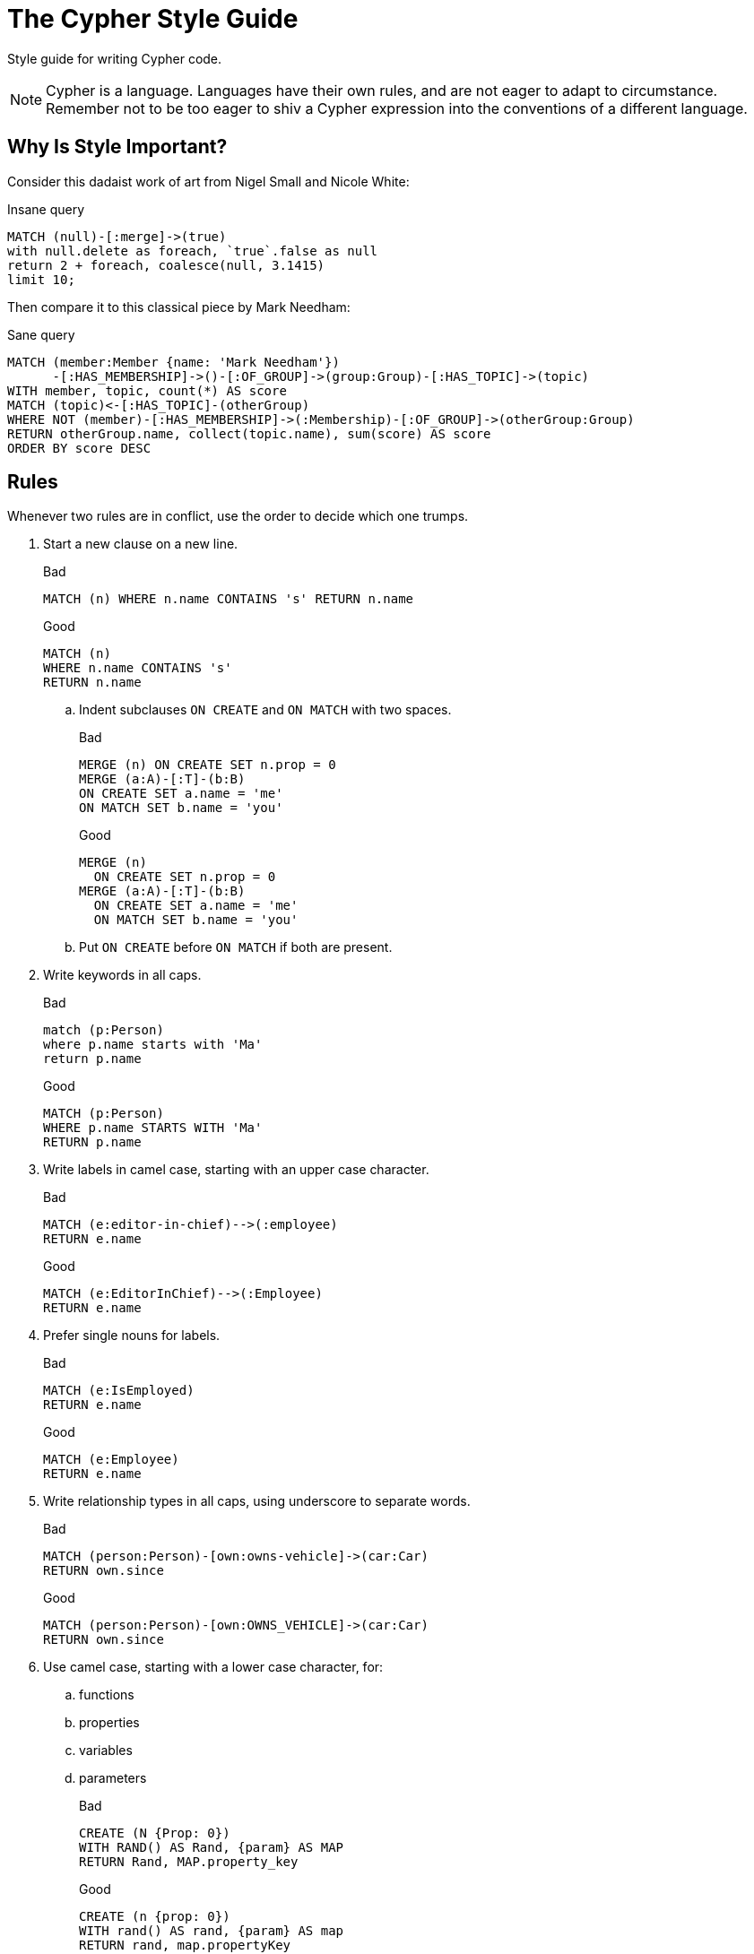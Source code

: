= The Cypher Style Guide

Style guide for writing Cypher code.

NOTE: Cypher is a language.
Languages have their own rules, and are not eager to adapt to circumstance.
Remember not to be too eager to shiv a Cypher expression into the conventions of a different language.

== Why Is Style Important?

Consider this dadaist work of art from Nigel Small and Nicole White:

.Insane query
[source, cypher]
----
MATCH (null)-[:merge]->(true)
with null.delete as foreach, `true`.false as null
return 2 + foreach, coalesce(null, 3.1415)
limit 10;
----

Then compare it to this classical piece by Mark Needham:

.Sane query
[source, cypher]
----
MATCH (member:Member {name: 'Mark Needham'})
      -[:HAS_MEMBERSHIP]->()-[:OF_GROUP]->(group:Group)-[:HAS_TOPIC]->(topic)
WITH member, topic, count(*) AS score
MATCH (topic)<-[:HAS_TOPIC]-(otherGroup)
WHERE NOT (member)-[:HAS_MEMBERSHIP]->(:Membership)-[:OF_GROUP]->(otherGroup:Group)
RETURN otherGroup.name, collect(topic.name), sum(score) AS score
ORDER BY score DESC
----

== Rules

Whenever two rules are in conflict, use the order to decide which one trumps.

// Template:
//. rule
//+
//.Bad
//[source, cypher]
//----
//MATCH (person:Person {property: value})
//----
//.. No padding space for parameters.
//+
//.Good
//[source, cypher]
//----
//WITH { param } AS value
//----

. Start a new clause on a new line.
+
.Bad
[source, cypher]
----
MATCH (n) WHERE n.name CONTAINS 's' RETURN n.name
----
+
.Good
[source, cypher]
----
MATCH (n)
WHERE n.name CONTAINS 's'
RETURN n.name
----

.. Indent subclauses `ON CREATE` and `ON MATCH` with two spaces.
+
.Bad
[source, cypher]
----
MERGE (n) ON CREATE SET n.prop = 0
MERGE (a:A)-[:T]-(b:B)
ON CREATE SET a.name = 'me'
ON MATCH SET b.name = 'you'
----
+
.Good
[source, cypher]
----
MERGE (n)
  ON CREATE SET n.prop = 0
MERGE (a:A)-[:T]-(b:B)
  ON CREATE SET a.name = 'me'
  ON MATCH SET b.name = 'you'
----

.. Put `ON CREATE` before `ON MATCH` if both are present.
// no example necessary

. Write keywords in all caps.
+
.Bad
[source, cypher]
----
match (p:Person)
where p.name starts with 'Ma'
return p.name
----
+
.Good
[source, cypher]
----
MATCH (p:Person)
WHERE p.name STARTS WITH 'Ma'
RETURN p.name
----

. Write labels in camel case, starting with an upper case character.
+
.Bad
[source, cypher]
----
MATCH (e:editor-in-chief)-->(:employee)
RETURN e.name
----
+
.Good
[source, cypher]
----
MATCH (e:EditorInChief)-->(:Employee)
RETURN e.name
----

. Prefer single nouns for labels.
+
.Bad
[source, cypher]
----
MATCH (e:IsEmployed)
RETURN e.name
----
+
.Good
[source, cypher]
----
MATCH (e:Employee)
RETURN e.name
----

. Write relationship types in all caps, using underscore to separate words.
+
.Bad
[source, cypher]
----
MATCH (person:Person)-[own:owns-vehicle]->(car:Car)
RETURN own.since
----
+
.Good
[source, cypher]
----
MATCH (person:Person)-[own:OWNS_VEHICLE]->(car:Car)
RETURN own.since
----

. Use camel case, starting with a lower case character, for:
.. functions
.. properties
.. variables
.. parameters
+
.Bad
[source, cypher]
----
CREATE (N {Prop: 0})
WITH RAND() AS Rand, {param} AS MAP
RETURN Rand, MAP.property_key
----
+
.Good
[source, cypher]
----
CREATE (n {prop: 0})
WITH rand() AS rand, {param} AS map
RETURN rand, map.propertyKey
----

. Use single quotes (Unicode character U+0027: ') for literal string values.
+
.Bad
[source, cypher]
----
RETURN "Cypher"
----
+
.Good
[source, cypher]
----
RETURN 'Cypher'
----

. *Spacing*
.. For literal maps:
... No space between opening brace and first key
... No space between key and colon
... One space between colon and value
... No space between value and comma
... One space between comma and next key
... No space between last value and closing brace
+
.Bad
[source, cypher]
----
WITH { key1 :'value' ,key2  :  42 } AS map
RETURN map
----
+
.Good
[source, cypher]
----
WITH {key1: 'value', key2: 42} AS map
RETURN map
----

.. No padding space for parameters.
+
.Bad
[source, cypher]
----
RETURN { param }
----
+
.Good
[source, cypher]
----
RETURN {param}
----

.. One space between label/type predicates and property predicates in patterns.
+
.Bad
[source, cypher]
----
MATCH (p:Person{property: -1})-[:KNOWS   {since: 2016}]->()
----
+
.Good
[source, cypher]
----
MATCH (p:Person {property: -1})-[:KNOWS {since: 2016}]->()
----

.. No space in patterns.
+
.Bad
[source, cypher]
----
MATCH (person) --> (vehicle)
RETURN count(*)
----
+
.Good
[source, cypher]
----
MATCH (person)-->(vehicle)
RETURN count(*)
----

.. Use wrapping space around operators.
+
.Bad
[source, cypher]
----
MATCH p=(s)-->(e)
WHERE s.name<>e.name
RETURN length(p)
----
+
.Good
[source, cypher]
----
MATCH p = (s)-->(e)
WHERE s.name <> e.name
RETURN length(p)
----

.. No space in label predicates.
+
.Bad
[source, cypher]
----
MATCH (person    : Person  :  Owner  )
RETURN person.name
----
+
.Good
[source, cypher]
----
MATCH (person:Person:Owner)
RETURN person.name
----

.. Use space after each comma in lists and enumerations.
+
.Bad
[source, cypher]
----
MATCH (a),(b)
WITH ['a','b',3.14] AS list
RETURN list,2,3,4
----
+
.Good
[source, cypher]
----
MATCH (a), (b)
WITH ['a', 'b', 3.14] AS list
RETURN list, 2, 3, 4
----

. When patterns wrap lines, break after arrows, not before.
+
.Bad
[source, cypher]
----
MATCH (person)-->(vehicle)-->(manufacturer)
      <--(country)
RETURN count(vehicle)
----
+
.Good
[source, cypher]
----
MATCH (person)-->(vehicle)-->(manufacturer)<--
      (country)
RETURN count(vehicle)
----

. Surround node patterns with parentheses.
.. This only concerns old Cypher code, as it is no longer legal Cypher to omit parentheses.
+
.Bad
[source, cypher]
----
MATCH person-->vehicle
RETURN count(*)
----
+
.Good
[source, cypher]
----
MATCH (person)-->(vehicle)
RETURN count(*)
----

. Avoid having to use back-ticks to escape characters and keywords.
+
.Bad
[source, cypher]
----
MATCH (`odd-ch@racter$`:`Spaced Label` {`&property`: 42})
RETURN labels(`odd-ch@racter$`)
----
+
.Good
[source, cypher]
----
MATCH (node:NonSpacedLabel {property: 42})
RETURN labels(node)
----

. *Patterns*:
.. Chain patterns together to avoid repeating variables.
+
.Bad
[source, cypher]
----
MATCH (person)-->(vehicle), (vehicle)-->(manufacturer)
RETURN count(vehicle)
----
+
.Good
[source, cypher]
----
MATCH (person)-->(vehicle)-->(manufacturer)
RETURN count(vehicle)
----

.. Put named nodes before anonymous nodes.
+
.Bad
[source, cypher]
----
MATCH ()-->(vehicle:Car)-->(manufacturer:Company)
WHERE manufacturer.founded_year < 2000
RETURN vehicle.mileage
----
+
.Good
[source, cypher]
----
MATCH (manufacturer:Company)<--(vehicle:Car)<--()
WHERE manufacturer.founded_year < 2000
RETURN vehicle.mileage
----

.. Keep anchor nodes at the beginning of the `MATCH` clause.
+
.Bad
[source, cypher]
----
MATCH (:Person)-->(vehicle:Car)-->(manufacturer:Company)
WHERE manufacturer.founded_year < 2000
RETURN vehicle.mileage
----
+
.Good
[source, cypher]
----
MATCH (manufacturer:Company)<--(vehicle:Car)<--(:Person)
WHERE manufacturer.founded_year < 2000
RETURN vehicle.mileage
----

.. Prefer outgoing (left to right) pattern relationships to incoming.
+
.Bad
[source, cypher]
----
MATCH (:Country)-->(:Company)<--(vehicle:Car)<--(:Person)
RETURN vehicle.mileage
----
+
.Good
[source, cypher]
----
MATCH (:Person)-->(vehicle:Car)-->(:Company)<--(:Country)
RETURN vehicle.mileage
----
